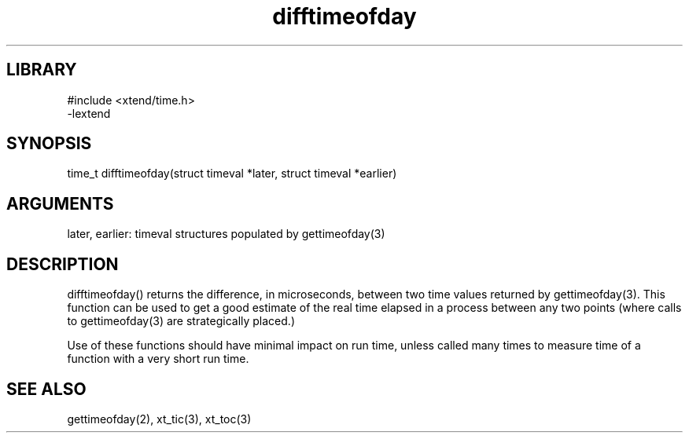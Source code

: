 \" Generated by c2man from difftimeofday.c
.TH difftimeofday 3

.SH LIBRARY
\" Indicate #includes, library name, -L and -l flags
.nf
.na
#include <xtend/time.h>
-lextend
.ad
.fi

\" Convention:
\" Underline anything that is typed verbatim - commands, etc.
.SH SYNOPSIS
.PP
.nf 
.na
time_t  difftimeofday(struct timeval *later, struct timeval *earlier)
.ad
.fi

.SH ARGUMENTS
.nf
.na
later, earlier: timeval structures populated by gettimeofday(3)
.ad
.fi

.SH DESCRIPTION

difftimeofday() returns the difference, in microseconds, between two
time values returned by gettimeofday(3).  This function can be used
to get a good estimate of the real time elapsed in a process between
any two points (where calls to gettimeofday(3) are strategically
placed.)

Use of these functions should have minimal impact on run time,
unless called many times to measure time of a function with a very
short run time.

.SH SEE ALSO

gettimeofday(2), xt_tic(3), xt_toc(3)

